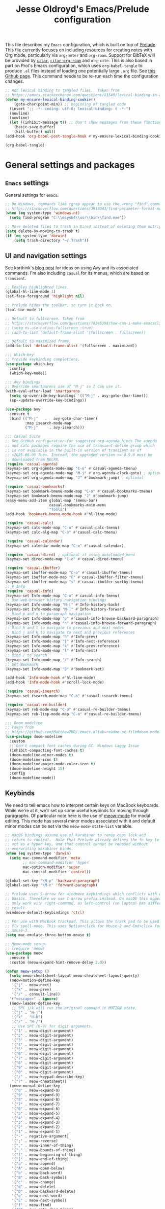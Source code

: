#+TITLE: Jesse Oldroyd's Emacs/Prelude configuration
#+PROPERTY: header-args :results output silent

This file describes my =Emacs= configuration, which is built on top of
[[https://github.com/bbatsov/prelude?tab=readme-ov-file][Prelude]]. This file currently focuses on including resources for
creating notes with Org mode, particularly via =org-noter= and
=org-roam=. Support for BibTeX will be provided by [[https://github.com/emacs-citar/citar?tab=readme-ov-file][=citar=]],
[[https://github.com/emacs-citar/citar-org-roam][=citar-org-roam=]] and =org-cite=.  This is also based in part on Prot's
Emacs configuration, which uses ~org-babel-tangle~ to produce ~.el~
files instead of loading one potentially large ~.org~ file.  See [[https://github.com/protesilaos/dotfiles/blob/master/emacs/.emacs.d/prot-emacs.org][this
Github page]].  This command needs to be re-run each time the
configuration changes.

#+begin_src emacs-lisp :tangle "no" :results none
  ;; Add lexical binding to tangled files.  Taken from
  ;; https://emacs.stackexchange.com/questions/81540/lexical-binding-in-a-tangled-init-el-file
  (defun my-ensure-lexical-binding-cookie()
      (goto-char(point-min)) ;; beginning of tangled code
    (insert ";; -*- coding: utf-8; lexical-binding: t -*-")
    (newline)
    (newline)
    (let ((inhibit-message t)) ;; Don't show messages from these functions
      (basic-save-buffer)
      (kill-buffer) nil))
  (add-hook 'org-babel-post-tangle-hook #'my-ensure-lexical-binding-cookie)

  (org-babel-tangle)
#+end_src

* General settings and packages
** =Emacs= settings
   General settings for =emacs=.
   #+begin_src emacs-lisp :tangle "general-settings.el"
     ;; On Windows, commands like rgrep appear to use the wrong "find" command:
     ;; https://stackoverflow.com/questions/3918341/find-parameter-format-not-correct
     (when (eq system-type 'windows-nt)
       (setq find-program "C:\\msys64\\usr\\bin\\find.exe"))

     ;; Move deleted files to trash in Dired instead of deleting them outright.
     (setq delete-by-moving-to-trash t)
     (if (eq system-type 'darwin)
         (setq trash-directory "~/.Trash"))
   #+end_src
** UI and navigation settings
   See karthink's [[https://karthinks.com/software/avy-can-do-anything/][blog post]] for ideas on using Avy and its associated
   commands.  I'm also including =casual= for its menus, which are based on
   =transient=.
   #+begin_src emacs-lisp :tangle "general-settings.el" :results silent
     ;; Enables highlighted lines.
     (global-hl-line-mode 1)
     (set-face-foreground 'highlight nil)

     ;; Prelude hides the toolbar, so turn it back on.
     (tool-bar-mode 1)

     ;; Default to fullscreen. Taken from
     ;; https://stackoverflow.com/questions/78245398/how-can-i-make-emacsclient-open-in-native-fullscreen-every-time-i-launch-it-fr
     ;; (setq ns-use-native-fullscreen :true)
     ;; (add-to-list 'default-frame-alist '(fullscreen . fullscreen))

     ;; Default to maximized frame.
     (add-to-list 'default-frame-alist '(fullscreen . maximized))

     ;;; Which-key
     ;; Provide keybinding completions.
     (use-package which-key
       :config
       (which-key-mode))

     ;:; Avy bindings
     ;; Override smartparens use of "M-j" so I can use it.
     (with-eval-after-load 'smartparens
       (setq sp-override-key-bindings '(("M-j" . avy-goto-char-time)))
       (sp--update-override-key-bindings))

     (use-package avy
       :ensure t
       :bind (("M-j"   .   avy-goto-char-timer)
              :map isearch-mode-map
              ("M-j"     . avy-isearch)))

     ;;: Casual Suite
     ;; See GitHub configuration for suggested org-agenda binds The agenda
     ;; and calc packages require the use of transient-define-group which
     ;; is not available in the built-in version of transient as of
     ;; <2025-06-03 Tue>. Instead, the upgraded version >= 0.9.0 must be
     ;; downloaded from MELPA.
     (require 'casual-agenda)
     (keymap-set org-agenda-mode-map "C-o" #'casual-agenda-tmenu)
     (keymap-set org-agenda-mode-map "M-j" #'org-agenda-clock-goto) ; optional
     (keymap-set org-agenda-mode-map "J" #'bookmark-jump) ; optional

     (require 'casual-bookmarks)
     (keymap-set bookmark-bmenu-mode-map "C-o" #'casual-bookmarks-tmenu)
     (keymap-set bookmark-bmenu-mode-map "J" #'bookmark-jump)
     (easy-menu-add-item global-map '(menu-bar)
                         casual-bookmarks-main-menu
                         "Tools")
     (add-hook 'bookmark-bmenu-mode-hook #'hl-line-mode)

     (require 'casual-calc)
     (keymap-set calc-mode-map "C-o" #'casual-calc-tmenu)
     (keymap-set calc-alg-map "C-o" #'casual-calc-tmenu)

     (require 'casual-calendar)
     (keymap-set calendar-mode-map "C-o" #'casual-calendar)

     (require 'casual-dired) ; optional if using autoloaded menu
     (keymap-set dired-mode-map "C-o" #'casual-dired-tmenu)

     (require 'casual-ibuffer)
     (keymap-set ibuffer-mode-map "C-o" #'casual-ibuffer-tmenu)
     (keymap-set ibuffer-mode-map "F" #'casual-ibuffer-filter-tmenu)
     (keymap-set ibuffer-mode-map "s" #'casual-ibuffer-sortby-tmenu)
     ;; # Info
     (require 'casual-info)
     (keymap-set Info-mode-map "C-o" #'casual-info-tmenu)
     ;; Use web-browser history navigation bindings
     (keymap-set Info-mode-map "M-[" #'Info-history-back)
     (keymap-set Info-mode-map "M-]" #'Info-history-forward)
     ;; Bind p and n to paragraph navigation
     (keymap-set Info-mode-map "p" #'casual-info-browse-backward-paragraph)
     (keymap-set Info-mode-map "n" #'casual-info-browse-forward-paragraph)
     ;; Bind h and l to navigate to previous and next nodes
     ;; Bind j and k to navigate to next and previous references
     (keymap-set Info-mode-map "h" #'Info-prev)
     (keymap-set Info-mode-map "j" #'Info-next-reference)
     (keymap-set Info-mode-map "k" #'Info-prev-reference)
     (keymap-set Info-mode-map "l" #'Info-next)
     ;; Bind / to search
     (keymap-set Info-mode-map "/" #'Info-search)
     ;; Set Bookmark
     (keymap-set Info-mode-map "B" #'bookmark-set)

     (add-hook 'Info-mode-hook #'hl-line-mode)
     (add-hook 'Info-mode-hook #'scroll-lock-mode)

     (require 'casual-isearch)
     (keymap-set isearch-mode-map "C-o" #'casual-isearch-tmenu)

     (require 'casual-re-builder)
     (keymap-set reb-mode-map "C-o" #'casual-re-builder-tmenu)
     (keymap-set reb-lisp-mode-map "C-o" #'casual-re-builder-tmenu)

     ;;; Doom modeline
     ;; Taken from
     ;; https://github.com/MatthewZMD/.emacs.d?tab=readme-ov-file#doom-modeline
     (use-package doom-modeline
       :custom
       ;; Don't compact font caches during GC. Windows Laggy Issue
       (inhibit-compacting-font-caches t)
       (doom-modeline-minor-modes t)
       (doom-modeline-icon t)
       (doom-modeline-major-mode-color-icon t)
       (doom-modeline-height 15)
       :config
       (doom-modeline-mode))
   #+end_src
** Keybinds
   We need to tell emacs how to interpret certain keys on MacBook
   keyboards. While we're at it, we'll set up some useful keybinds for moving
   through paragraphs.  Of particular note here is the use of [[https://github.com/meow-edit/meow/tree/master][meow-mode]] for
   modal editing.  This mode has several minor modes associated with it and
   default minor modes can be set via the ~meow-mode-state-list~ variable.
   #+begin_src emacs-lisp :tangle "general-settings.el"
     ;; macOS bindings assume use of karabiner to remap caps lock and
     ;; return to control.  Note that Prelude already defines the fn key to
     ;; act as a hyper key, and that control cannot be rebound without
     ;; overwriting karabiner binds.
     (when (eq system-type 'darwin)
       (setq mac-command-modifier 'meta
             ;; mac-command-modifier 'hyper
             mac-option-modifier 'super
             mac-control-modifier 'control))

     (global-set-key "\M-p" 'backward-paragraph)
     (global-set-key "\M-n" 'forward-paragraph)

     ;; Prelude uses S-arrow for windmove keybindings which conflicts with org-mode
     ;; basics. Therefore we use C-arrow prefix instead. On macOS this appears to
     ;; only work with right-command, as left-control (on laptop) has different
     ;; result.
     (windmove-default-keybindings 'ctrl)

     ;; For use with MacBook trackpad. This allows the track pad to be used with
     ;; fly spell-mode. This uses Option+click for Mouse-2 and Cmd+click for
     ;; mouse-3.
     (setq mac-emulate-three-button-mouse t)

     ;; Meow-mode setup.
     ;; (require 'meow)
     (use-package meow
       :ensure t
       :custom (meow-expand-hint-remove-delay 2.0))

     (defun meow-setup ()
       (setq meow-cheatsheet-layout meow-cheatsheet-layout-qwerty)
       (meow-motion-define-key
        '("j" . meow-next)
        '("k" . meow-prev)
        '("/" . consult-line))
       '("<escape>" . ignore)
       (meow-leader-define-key
        ;; SPC j/k will run the original command in MOTION state.
        '("j" . "H-j")
        '("k" . "H-k")
        '("/" . "H-/")
        ;; Use SPC (0-9) for digit arguments.
        '("1" . meow-digit-argument)
        '("2" . meow-digit-argument)
        '("3" . meow-digit-argument)
        '("4" . meow-digit-argument)
        '("5" . meow-digit-argument)
        '("6" . meow-digit-argument)
        '("7" . meow-digit-argument)
        '("8" . meow-digit-argument)
        '("9" . meow-digit-argument)
        '("0" . meow-digit-argument)
        '("/" . meow-keypad-describe-key)
        '("?" . meow-cheatsheet))
       (meow-normal-define-key
        '("0" . meow-expand-0)
        '("9" . meow-expand-9)
        '("8" . meow-expand-8)
        '("7" . meow-expand-7)
        '("6" . meow-expand-6)
        '("5" . meow-expand-5)
        '("4" . meow-expand-4)
        '("3" . meow-expand-3)
        '("2" . meow-expand-2)
        '("1" . meow-expand-1)
        '("-" . negative-argument)
        '(";" . meow-reverse)
        '("," . meow-inner-of-thing)
        '("." . meow-bounds-of-thing)
        '("[" . meow-beginning-of-thing)
        '("]" . meow-end-of-thing)
        '("a" . meow-append)
        '("A" . meow-open-below)
        '("b" . meow-back-word)
        '("B" . meow-back-symbol)
        '("c" . meow-change)
        '("d" . meow-delete)
        '("D" . meow-backward-delete)
        '("e" . meow-next-word)
        '("E" . meow-next-symbol)
        '("f" . meow-find)
        '("F" . avy-goto-char-timer)
        '("g" . meow-cancel-selection)
        '("G" . meow-grab)
        '("h" . meow-left)
        '("H" . meow-left-expand)
        '("i" . meow-insert)
        '("I" . meow-open-above)
        '("j" . meow-next)
        '("J" . meow-next-expand)
        '("k" . meow-prev)
        '("K" . meow-prev-expand)
        '("l" . meow-right)
        '("L" . meow-right-expand)
        '("m" . meow-join)
        '("n" . meow-search)
        '("o" . meow-block)
        '("O" . meow-to-block)
        '("p" . meow-yank)
        '("q" . meow-quit)
        '("Q" . meow-goto-line)
        '("r" . meow-replace)
        '("R" . meow-swap-grab)
        '("s" . meow-kill)
        '("t" . meow-till)
        '("u" . meow-undo)
        '("U" . meow-undo-in-selection)
        '("v" . meow-visit)
        '("w" . meow-mark-word)
        '("W" . meow-mark-symbol)
        '("x" . meow-line)
        '("X" . meow-goto-line)
        '("y" . meow-save)
        '("Y" . meow-sync-grab)
        '("z" . meow-pop-selection)
        '("/" . avy-goto-char-timer)
        '("'" . repeat)
        '("<escape>" . ignore)))

     ;; Testing out Colemak on my Mac
     (defun meow-setup-colemak ()
       (setq meow-cheatsheet-layout meow-cheatsheet-layout-colemak)
       (meow-motion-define-key
        ;; Use e to move up, n to move down.
        ;; Since special modes usually use n to move down, we only overwrite e here.
        '("e" . meow-prev)
        '("<escape>" . ignore))
       (meow-leader-define-key
        '("?" . meow-cheatsheet)
        '("1" . meow-digit-argument)
        '("2" . meow-digit-argument)
        '("3" . meow-digit-argument)
        '("4" . meow-digit-argument)
        '("5" . meow-digit-argument)
        '("6" . meow-digit-argument)
        '("7" . meow-digit-argument)
        '("8" . meow-digit-argument)
        '("9" . meow-digit-argument)
        '("0" . meow-digit-argument))
       (meow-normal-define-key
        '("0" . meow-expand-0)
        '("1" . meow-expand-1)
        '("2" . meow-expand-2)
        '("3" . meow-expand-3)
        '("4" . meow-expand-4)
        '("5" . meow-expand-5)
        '("6" . meow-expand-6)
        '("7" . meow-expand-7)
        '("8" . meow-expand-8)
        '("9" . meow-expand-9)
        '("-" . negative-argument)
        '(";" . meow-reverse)
        '("," . meow-inner-of-thing)
        '("." . meow-bounds-of-thing)
        '("[" . meow-beginning-of-thing)
        '("]" . meow-end-of-thing)
        '("/" . meow-visit)
        '("a" . meow-append)
        '("A" . meow-open-below)
        '("b" . meow-back-word)
        '("B" . meow-back-symbol)
        '("c" . meow-change)
        '("e" . meow-prev)
        '("E" . meow-prev-expand)
        '("f" . meow-find)
        '("F" . avy-goto-char-timer)
        '("g" . meow-cancel-selection)
        '("G" . meow-grab)
        '("h" . meow-left)
        '("H" . meow-left-expand)
        '("i" . meow-right)
        '("I" . meow-right-expand)
        '("j" . meow-join)
        '("k" . meow-kill)
        '("l" . meow-line)
        '("L" . meow-goto-line)
        '("m" . meow-mark-word)
        '("M" . meow-mark-symbol)
        '("n" . meow-next)
        '("N" . meow-next-expand)
        '("o" . meow-block)
        '("O" . meow-to-block)
        '("p" . meow-yank)
        '("q" . meow-quit)
        '("r" . meow-replace)
        '("s" . meow-insert)
        '("S" . meow-open-above)
        '("t" . meow-till)
        '("u" . meow-undo)
        '("U" . meow-undo-in-selection)
        '("v" . meow-search)
        '("w" . meow-next-word)
        '("W" . meow-next-symbol)
        '("x" . meow-delete)
        '("X" . meow-backward-delete)
        '("y" . meow-save)
        '("z" . meow-pop-selection)
        '("'" . repeat)
        '("<escape>" . ignore)))

     ;; Meow hints are disabled in Org mode by default. Since I only use
     ;; fixed-width fonts and the same size, this shouldn't be an
     ;; issue. This can be done by removing org-mode from the variable
     ;; meow-expand-exclude-mode-list.

     ;; LaTeX settings for meow. Taken from
     ;; https://aatmunbaxi.netlify.app/comp/configuring_meow_friendly_latex/
     (meow-thing-register 'inline-math
                          '(pair ("\\(") ("\\)"))
                          '(pair ("\\(") ("\\)") ) )

     (add-to-list 'meow-char-thing-table '(?m . inline-math))

     (cond
      ((eq system-type 'darwin) (meow-setup-colemak))
      ((eq system-type 'gnu/linux) (meow-setup)))

     (meow-global-mode 1)
   #+end_src

** Completion and templates/snippets
   We use =vertico= and =yasnippet= from Prelude. These might be redundant.  I'm
   also using Marginalia to provide =marginalia-mode= to provide more
   information on completions. On top of this, I include Embark for the
   =embark-act= function. This also needs to be integrated with Consult which is
   provided by Prelude. The configuration for both of these is the suggested
   config on GitHub.
   #+begin_src emacs-lisp :tangle "completion-settings.el"
     ;; Configure directory extension for vertico to look more like ido.
     (use-package vertico-directory
       :after vertico
       :ensure nil
       ;; More convenient directory navigation commands
       :bind (:map vertico-map
                   ("RET" . vertico-directory-enter)
                   ("DEL" . vertico-directory-delete-char)
                   ("M-DEL" . vertico-directory-delete-word))
       ;; Tidy shadowed file names
       :hook (rfn-eshadow-update-overlay . vertico-directory-tidy))

     ;; Enable YASnippet.
     (use-package yasnippet
       :ensure t)
     (yas-global-mode 1)

     ;; karthink's code for integrating CDLaTeX with YASnippet.  Taken from
     ;; https://gist.github.com/karthink/7d89df35ee9b7ac0c93d0177b862dadb
     (use-package cdlatex
       :hook ((cdlatex-tab . yas-expand)
              (cdlatex-tab . cdlatex-in-yas-field))
       :config
       (use-package yasnippet
         :bind (:map yas-keymap
                     ("<tab>" . yas-next-field-or-cdlatex)
                     ("TAB" . yas-next-field-or-cdlatex))
         :config
         (defun cdlatex-in-yas-field ()
           ;; Check if we're at the end of the Yas field
           (when-let* ((_ (overlayp yas--active-field-overlay))
                       (end (overlay-end yas--active-field-overlay)))
             (if (>= (point) end)
                 ;; Call yas-next-field if cdlatex can't expand here
                 (let ((s (thing-at-point 'sexp)))
                   (unless (and s (assoc (substring-no-properties s)
                                         cdlatex-command-alist-comb))
                     (yas-next-field-or-maybe-expand)
                     t))
               ;; otherwise expand and jump to the correct location
               (let (cdlatex-tab-hook minp)
                 (setq minp
                       (min (save-excursion (cdlatex-tab)
                                            (point))
                            (overlay-end yas--active-field-overlay)))
                 (goto-char minp) t))))

         (defun yas-next-field-or-cdlatex nil
           (interactive)
           "Jump to the next Yas field correctly with cdlatex active."
           (if
               (or (bound-and-true-p cdlatex-mode)
                   (bound-and-true-p org-cdlatex-mode))
               (cdlatex-tab)
             (yas-next-field-or-maybe-expand)))))

     ;; Try to set up auto-expansion for certain snippets.
     ;; Taken from
     ;; https://www.reddit.com/r/emacs/comments/o5ewqc/is_automatic_snippet_expansion_with_yasnippet/
     (defun my-yas-try-expanding-auto-snippets ()
       (when yas-minor-mode
         (let ((yas-buffer-local-condition ''(require-snippet-condition . auto)))
           (yas-expand))))
     (add-hook 'post-command-hook #'my-yas-try-expanding-auto-snippets)

     ;; Enable LaTeX snippets in org-mode.  See
     ;; https://emacs.stackexchange.com/questions/38429/yasnippets-loading-two-major-modes-org-mode-and-latex
     ;; My snippets are currently in LaTeX-mode, so this might not work...
     (defun my-org-latex-yas ()
       "Activate org and LaTeX yas expansion in org-mode buffers."
       (yas-minor-mode)
       (yas-activate-extra-mode 'latex-mode))

     (add-hook 'org-mode-hook #'my-org-latex-yas)

     ;; Enable rich annotations using the Marginalia package
     (use-package marginalia
       :ensure t
       ;; Bind `marginalia-cycle' locally in the minibuffer.  To make the binding
       ;; available in the *Completions* buffer, add it to the
       ;; `completion-list-mode-map'.
       :bind (:map minibuffer-local-map
                   ("M-A" . marginalia-cycle))

       ;; The :init section is always executed.
       :init

       ;; Marginalia must be activated in the :init section of use-package such that
       ;; the mode gets enabled right away. Note that this forces loading the
       ;; package.
       (marginalia-mode))

     (use-package embark
       :ensure t

       :bind
       (("C-." . embark-act)         ;; pick some comfortable binding
        ("C-;" . embark-dwim)        ;; good alternative: M-.
        ("C-h B" . embark-bindings)) ;; alternative for `describe-bindings'

       :init

       ;; Optionally replace the key help with a completing-read interface
       (setq prefix-help-command #'embark-prefix-help-command)

       ;; Show the Embark target at point via Eldoc. You may adjust the
       ;; Eldoc strategy, if you want to see the documentation from
       ;; multiple providers. Beware that using this can be a little
       ;; jarring since the message shown in the minibuffer can be more
       ;; than one line, causing the modeline to move up and down:

       ;; (add-hook 'eldoc-documentation-functions #'embark-eldoc-first-target)
       ;; (setq eldoc-documentation-strategy #'eldoc-documentation-compose-eagerly)

       :config

       ;; Hide the mode line of the Embark live/completions buffers
       (add-to-list 'display-buffer-alist
                    '("\\`\\*Embark Collect \\(Live\\|Completions\\)\\*"
                      nil
                      (window-parameters (mode-line-format . none)))))

     ;; Consult users will also want the embark-consult package.
     (use-package embark-consult
       :ensure t ; only need to install it, embark loads it after consult if found
       :hook
       (embark-collect-mode . consult-preview-at-point-mode))
   #+end_src

** Shells
   Settings for enhancing the shell in emacs. Note that =sage-shell-mode=
   requires SageMath, which is tricky to get on Windows.
   #+begin_src emacs-lisp :tangle "shell-settings.el"
     ;;  emacs-sage-shell
     (use-package sage-shell-mode
       :ensure t)

     ;; AucTeX keybindings for SageTeX with emacs-sage-shell
     ;; From Github documentation
     (eval-after-load "latex"
       '(mapc (lambda (key-cmd) (define-key LaTeX-mode-map (car key-cmd) (cdr key-cmd)))
              `((,(kbd "C-c s c") . sage-shell-sagetex:compile-current-file)
                (,(kbd "C-c s C") . sage-shell-sagetex:compile-file)
                (,(kbd "C-c s r") . sage-shell-sagetex:run-latex-and-load-current-file)
                (,(kbd "C-c s R") . sage-shell-sagetex:run-latex-and-load-file)
                (,(kbd "C-c s l") . sage-shell-sagetex:load-current-file)
                (,(kbd "C-c s L") . sage-shell-sagetex:load-file)
                (,(kbd "C-c C-z") . sage-shell-edit:pop-to-process-buffer))))
   #+end_src

** Miscellaneous packages and settings
   Packages that don't fit anywhere else just yet. Note that ~nroff~ errors on
   Windows appear to be caused by the MSYS2 installation of ~aspell~. We need to
   tell ~aspell~ where exactly it can find the necessary modes by creating an
   appropriate ~config~ file ~~/.aspell.conf~ in the MSYS2/UCRT64 shell. See
   [[https://github.com/msys2/MSYS2-packages/issues/2088#issuecomment-1726339967][this post]] for more information.
   #+begin_src emacs-lisp :tangle "general-settings.el"
     ;; Enables writegood-mode.
     (use-package writegood-mode
       :ensure t)
     (global-set-key "\C-c\C-wg" 'writegood-mode)

     ;; Set ispell and args for spellchecking
     (setq ispell-program-name "aspell")
     ;;(setq ispell-extra-args '("--lang=en_US"))

     ;; Set flyspell to use mouse-3 instead of mouse-2.
     ;; Taken from
     ;; https://emacs.stackexchange.com/a/32930
     (eval-after-load "flyspell"
       '(progn
          (define-key flyspell-mouse-map [down-mouse-3] #'flyspell-correct-word)
          (define-key flyspell-mouse-map [mouse-3] #'undefined)))

     ;; Tell ispell to chill so it doesn't slow down my buffer.
     ;; Taken from
     ;; https://github.com/syl20bnr/spacemacs/issues/311#issuecomment-215110131
     ;; (with-eval-after-load 'flyspell
     ;;   (require 'flyspell-lazy)
     ;;   (flyspell-lazy-mode 1)
     ;;   (setq ;; Be a little more aggressive than the lazy defaults
     ;;    flyspell-lazy-idle-seconds 2 ;; This scans just the recent changes
     ;;    flyspell-lazy-window-idle-seconds 6 ;; This scans the whole window
     ;;    )
     ;;   )

     ;; Create nice html exports of buffers
     (use-package htmlize)

     ;; Install vundo package for visual undo framework.
     (use-package vundo
       :ensure t
       :config
       (setq vundo-glyph-alist vundo-unicode-symbols)
       ;; Use `HJKL` VIM-like motion, also Home/End to jump around.
       ;; These bindings are stolen from
       ;; https://www.reddit.com/r/emacs/comments/txwwfi/vundo_is_great_visual_undotree_for_emacs28/

       (define-key vundo-mode-map (kbd "l") #'vundo-forward)
       (define-key vundo-mode-map (kbd "<right>") #'vundo-forward)
       (define-key vundo-mode-map (kbd "h") #'vundo-backward)
       (define-key vundo-mode-map (kbd "<left>") #'vundo-backward)
       (define-key vundo-mode-map (kbd "j") #'vundo-next)
       (define-key vundo-mode-map (kbd "<down>") #'vundo-next)
       (define-key vundo-mode-map (kbd "k") #'vundo-previous)
       (define-key vundo-mode-map (kbd "<up>") #'vundo-previous)
       (define-key vundo-mode-map (kbd "<home>") #'vundo-stem-root)
       (define-key vundo-mode-map (kbd "<end>") #'vundo-stem-end)
       (define-key vundo-mode-map (kbd "q") #'vundo-quit)
       (define-key vundo-mode-map (kbd "C-g") #'vundo-quit)
       (define-key vundo-mode-map (kbd "RET") #'vundo-confirm))

     ;; Make use of tree-sitter.  Per Mastering Emacs blog, you will need
     ;; to call treesit-install-language-grammar for each language wanted.
     (setq treesit-language-source-alist
           '((bash "https://github.com/tree-sitter/tree-sitter-bash")
             (cmake "https://github.com/uyha/tree-sitter-cmake")
             (css "https://github.com/tree-sitter/tree-sitter-css")
             (elisp "https://github.com/Wilfred/tree-sitter-elisp")
             (go "https://github.com/tree-sitter/tree-sitter-go")
             (html "https://github.com/tree-sitter/tree-sitter-html")
             (javascript "https://github.com/tree-sitter/tree-sitter-javascript" "master" "src")
             (json "https://github.com/tree-sitter/tree-sitter-json")
             (make "https://github.com/alemuller/tree-sitter-make")
             (markdown "https://github.com/ikatyang/tree-sitter-markdown")
             (python "https://github.com/tree-sitter/tree-sitter-python")
             (toml "https://github.com/tree-sitter/tree-sitter-toml")
             (tsx "https://github.com/tree-sitter/tree-sitter-typescript" "master" "tsx/src")
             (typescript "https://github.com/tree-sitter/tree-sitter-typescript" "master" "typescript/src")
             (yaml "https://github.com/ikatyang/tree-sitter-yaml")))

     ;; format-all provides code-formatting via third-party tools such as
     ;; Black (for Python) and latexindent (for LaTeX)
     (use-package format-all
       :bind ("C-c M-i" . format-all-buffer))
   #+end_src

   #+RESULTS:

* Enhancing modes for files
  The packages here improve/replace how emacs handles certain files.
** Language server protocol
   A language server protocol (LSP) can be used to provide completions for
   various file types including =.tex= files.  Another alternative is to use
   =eglot=, which is a built-in package.
   #+begin_src emacs-lisp :tangle "lsp-settings.el"
     (use-package lsp-mode
       :init
       ;; set prefix for lsp-command-keymap (few alternatives - "C-l", "C-c l")
       ;; (setq lsp-keymap-prefix "C-c l")
       :hook (;; replace XXX-mode with concrete major-mode(e. g. python-mode)
              (python-mode . lsp-deferred)
              (python-ts-mode . lsp-deferred)
              (latex-mode . lsp-deferred)
              (LaTeX-mode . lsp-deferred)
              ;; if you want which-key integration
              (lsp-mode . lsp-enable-which-key-integration))
       :commands lsp
       :config
       (setq lsp-pylsp-plugins-black-enabled t))

     ;; optionally
     (use-package lsp-ui :commands lsp-ui-mode)
     ;; if you are helm user
     ;; (use-package helm-lsp :commands helm-lsp-workspace-symbol)
     ;; if you are ivy user
     ;; (use-package lsp-ivy :commands lsp-ivy-workspace-symbol)
     ;; (use-package lsp-treemacs :commands lsp-treemacs-errors-list)

     ;; optionally if you want to use debugger
     ;; (use-package dap-mode)
     ;; (use-package dap-LANGUAGE) to load the dap adapter for your language

     ;; Set digestif as lsp server
     (setq lsp-tex-server 'digestif)

     ;; Make Emacs/digestif aware of TeX info paths.
     (add-to-list 'Info-directory-list "/usr/local/texlive/2024/texmf-dist/doc/info")

     ;; Auto-activate ts-modes when available
     (use-package treesit-auto
       :custom
       (treesit-auto-install 'prompt)
       :config
       (treesit-auto-add-to-auto-mode-alist 'all)
       (global-treesit-auto-mode))
   #+end_src
** PDF-tools
   The =pdf-tools= package replaces emacs' own DocView mode for viewing PDF
   files (and others) within emacs itself. This will need to be configured to
   work with AUCTeX below.
   #+BEGIN_SRC emacs-lisp :tangle "pdf-settings.el"
     ;; Taken from
     ;; https://www.reddit.com/r/emacs/comments/gm1c2p/pdftools_installation/
     (use-package pdf-tools
       :ensure t
       :config
       (pdf-tools-install)
       (setq-default pdf-view-display-size 'fit-page))

     ;; Apparently line numbers break horizontal scrolling in PDF Tools.
     ;; Code below taken from
     ;; emacs.stackexchange.com/questions/74317/how-can-i-get-horizontal-scrolling-in-pdfview-to-work
     (defun bugfix-display-line-numbers--turn-on (fun &rest args)
       "Avoid `display-line-numbers-mode' in `image-mode' and related.
     Around advice for FUN with ARGS."
       (unless (derived-mode-p 'image-mode 'docview-mode 'pdf-view-mode)
         (apply fun args)))

     (advice-add 'display-line-numbers--turn-on :around #'bugfix-display-line-numbers--turn-on)
   #+END_SRC
** AUCTeX
   These are settings for working with LaTeX documents in emacs. This requires
   AUCTeX, which is included with Prelude modules.
   #+BEGIN_SRC emacs-lisp :tangle "latex-settings.el"
     ;; LaTeX-mode settings
     (add-hook 'LaTeX-mode-hook 'visual-line-mode)
     (add-hook 'LaTeX-mode-hook 'flyspell-mode)
     (add-hook 'LaTeX-mode-hook 'turn-on-reftex)
     ;;; Smartparens uses M-j for join sexp, but I want to use that for Avy
     ;;; instead.
     (add-hook 'LaTeX-mode-hook
               (lambda ()
                 (setq sp-override-key-bindings '(("M-j" . avy-goto-char-timer)))
                 (sp--update-override-key-bindings)))
     (setq reftex-plug-into-AUCTeX t)

     ;; Enables rainbow-highlighters for LaTeX.
     ;; (add-hook 'LaTeX-mode-hook #'rainbow-delimiters-mode)
     (add-hook 'TeX-mode-hook #'rainbow-delimiters-mode)

     ;; AUCTeX's live preview requires ghostscript, so we tell AUCTeX where to
     ;; find it on macOS. Live preview on Windows is very troublesome, so we
     ;; don't worry about it.
     (when (eq system-type 'darwin)
       (setq preview-gs-command "/usr/local/bin/gs"))


     ;; Change inline math delimiters that AUCTeX and CDLaTeX
     ;; insert from $...$ to \(...\)
     (setq TeX-electric-math (cons "\\(" ""))
     (setq cdlatex-use-dollar-to-ensure-math nil)

     ;; Reset TeX-open/close-quote from Prelude definitions
     (setq TeX-open-quote "``")
     (setq TeX-close-quote "''")

     ;; latexmk settings
     ;; Use Skim as viewer, enable source <-> PDF sync
     ;; make latexmk available via C-c C-c
     ;; Note: SyncTeX is setup via ~/.latexmkrc (see below)
     ;; (add-hook 'LaTeX-mode-hook
     ;;           (lambda ()
     ;;             (push
     ;;              '("latexmk" "latexmk -pdf %s" TeX-run-TeX nil t
     ;;                :help "Run latexmk on file")
     ;;              TeX-command-list)))

     ;; ;; AucTeX and latexmk don't get along on Windows, so don't worry about
     ;; setting up AUCTeX for latexmk on Windows
     ;; (when (eq system-type 'darwin)
     ;; (add-hook 'TeX-mode-hook '(lambda () (setq TeX-command-default "latexmk"))))
     ;; (when (eq system-type 'windows-nt)
     ;;   (add-hook 'TeX-mode-hook
     ;;             (lambda () (setq TeX-command-default LaTeX-command))))

     ;; Prettify symbols in TeX
     (add-hook 'TeX-mode-hook #'prettify-symbols-mode)

     ;; Code below is taken from
     ;; https://emacs.stackexchange.com/questions/19472/how-to-let-auctex-open-pdf-with-pdf-tools
     ;; Use pdf-tools to open PDF files
     (setq TeX-view-program-selection '((output-pdf "PDF Tools"))
           TeX-source-correlate-mode t
           TeX-source-correlate-start-server t
           TeX-source-correlate-method (quote synctex))

     ;; Update PDF buffers after successful LaTeX runs
     (add-hook 'TeX-after-compilation-finished-functions
               #'TeX-revert-document-buffer)

     ;; Allow for easy use of latexdiff.
     (use-package latexdiff
       :ensure t)

     ;; We need to modify sage-shell to accept filepaths with spaces in their
     ;; names. This appears to require modifying
     ;; sage-shell-sagetex:tex-master-maybe.
     (advice-add 'sage-shell-sagetex:tex-master-maybe
                 :around #'my-sage-shell-sagetex:tex-master-maybe)
     (defun my-sage-shell-sagetex:tex-master-maybe (sage-shell-sagetex:tex-master-maybe f &optional nondir)
       (let* ((b (get-file-buffer f))
              (tm (when (and (bufferp b)
                             (boundp 'TeX-master))
                    (buffer-local-value 'TeX-master b))))
         (let ((ms (cond ((and tm (stringp tm))
                          (shell-quote-argument (expand-file-name tm (file-name-directory f))))
                         (t f))))
           (if nondir (file-name-nondirectory ms)
             ms))))

     (advice-add '
      sage-shell-sagetex:tex-master-maybe
                 :filter-return #'shell-quote-argument)
   #+END_SRC

   The above fix for =sage-shell-mode= also requires editing
   =sage-shell-mode.py= within the package since the fix breaks a path
   argument. In particular, we replace ~sage_tex_load~.  =CDLaTeX= also allows
   for extensive customizations and abbreviations.
   #+begin_src emacs-lisp :tangle "latex-settings.el"
     (add-hook 'LaTeX-mode-hook #'cdlatex-mode)
     (setq cdlatex-math-symbol-alist
           '((?0 ("\\emptyset" "\\varnothing"))))
   #+end_src

** =mu4e=
   Mail configuration with =emacs=, =mu= and =mu4e=.  Currently in the process
   of adapting this for WSL.  For now, this requires installing =mu= via
   Homebrew (which installs =mu4e= as well).  Homebrew is available on both
   macOS and Linux.  Setting up =mbsync= also required setting an app specific
   password for iCloud.

   The =mbsync= setup for WSL uses a different approach with the =pass= password
   manager.  This involves creating a =gpg= key (currently set to expire after
   two years, i.e., on <2027-06-10 Thu>.  Set up details were taken from [[https://www.redhat.com/en/blog/management-password-store][here]]
   and [[https://frostyx.cz/posts/synchronize-your-2fa-gmail-with-mbsync][here]].
   #+begin_src emacs-lisp :tangle "mail-settings.el"
     (cond
      ((eq system-type 'darwin)
       (setq mu4e-path (expand-file-name "/opt/homebrew/share/emacs/site-lisp/mu/mu4e")))
      ((eq system-type 'gnu/linux)
       (setq mu4e-path (expand-file-name "/home/linuxbrew/.linuxbrew/Cellar/mu/1.12.11/share/emacs/site-lisp/mu/mu4e"))))

     (use-package mu4e
       :load-path  mu4e-path)

     ;; for sending mails
     (require 'smtpmail)

     ;; we installed this with homebrew
     (setq mu4e-mu-binary (executable-find "mu"))

     ;; this is the directory we created before:
     ;; (setq mu4e-maildir "~/.maildir")

     ;; this command is called to sync imap servers:
     (setq mu4e-get-mail-command (concat (executable-find "mbsync") " -a"))
     ;; how often to call it in seconds:
     (setq mu4e-update-interval 300)

     ;; save attachment to desktop by default
     ;; or another choice of yours:
     (setq mu4e-attachment-dir "~/Desktop")

     ;; rename files when moving - needed for mbsync:
     (setq mu4e-change-filenames-when-moving t)

     ;; Change HTML display for dark color schemes
     (setq shr-color-visible-luminance-min 80)
   #+end_src
   We also need to configure =mu4e= for multiple accounts. This configuration is
   adapted from [[https://cachestocaches.com/2017/3/complete-guide-email-emacs-using-mu-and/#configuring-mu4e][this blog post]]. It looks like we need to set ~tls_starttls = on~
   in the ~.msmtprc~ file for this to work properly.
   #+begin_src emacs-lisp :tangle "mail-settings.el"
     (with-eval-after-load 'mu4e
       (cond
        ((eq system-type 'darwin)
         (setq send-mail-function 'sendmail-send-it
               sendmail-program "/opt/homebrew/bin/msmtp"
               mail-specify-envelope-from t
               message-sendmail-envelope-from 'header
               mail-envelope-from 'header)
         (setq mu4e-contexts
               `( ,(make-mu4e-context
                    :name "gmail"
                    :match-func (lambda (msg) (when msg
                                                (string-prefix-p "/gmail" (mu4e-message-field msg :maildir))))
                    :vars '((mu4e-trash-folder . "/gmail/[Gmail]/Trash")
                            (mu4e-refile-folder . "/gmail/[Gmail]/Archive")
                            (user-mail-address . "math.oldroyd@gmail.com")
                            (mu4e-maildir-shortcuts . ( ("/gmail/INBOX" . ?i)))
                            ))
                  ,(make-mu4e-context
                    :name "wvwc-mail"
                    :match-func (lambda (msg) (when msg
                                                (string-prefix-p "/gmail" (mu4e-message-field msg :maildir))))
                    :vars '((mu4e-trash-folder . "/wvwc-mail/[wvwc-mail]/Trash")
                            (mu4e-refile-folder . "/wvwc-mail/[wvwc-mail]/Archive")
                            (user-mail-address . "oldroyd.j@wvwc.edu")
                            (mu4e-maildir-shortcuts . ( ("/wvwc-mail/INBOX" . ?i)))
                            ))
                  ,(make-mu4e-context
                    :name "icloud"
                    :match-func (lambda (msg) (when msg
                                                (string-prefix-p "/icloud" (mu4e-message-field msg :maildir))))
                    :vars '(
                            (mu4e-trash-folder . "/icloud/Deleted Messages")
                            (mu4e-refile-folder . "/icloud/Archive")
                            (user-mail-address . "j.oldroyd@icloud.com")
                            (mu4e-maildir-shortcuts . ( ("/icloud/INBOX" . ?i)))
                            ))
                  )))
        ((eq system-type 'gnu/linux)
         (setq send-mail-function 'sendmail-send-it
               sendmail-program "/home/linuxbrew/.linuxbrew/bin/msmtp"
               mail-specify-envelope-from t
               message-sendmail-envelope-from 'header
               mail-envelope-from 'header)
         (setq mu4e-contexts
               `(,(make-mu4e-context
                   :name "wvwc-mail"
                   :match-func (lambda (msg) (when msg
                                               (string-prefix-p "/gmail" (mu4e-message-field msg :maildir))))
                   :vars '((mu4e-trash-folder . "/wvwc-mail/[Gmail]/Trash")
                           (mu4e-refile-folder . "/wvwc-mail/[Gmail]/Archive")
                           (user-mail-address . "oldroyd.j@wvwc.edu")
                           (mu4e-maildir-shortcuts . ( ("/wvwc-mail/INBOX" . ?i)))
                           )))
               ))))

     ;; Headers can be misaligned with columns in header view, so this code
     ;; from https://www.djcbsoftware.nl/code/mu/mu4e/Known-issues.html
     ;; tries to fix it.
     (add-hook 'mu4e-headers-mode-hook #'my-mu4e-headers-mode-hook)
     (defun my-mu4e-headers-mode-hook ()
       ;; Account for the fringe and other spacing in the header line.
       (header-line-indent-mode 1)
       (push (propertize " " 'display '(space :align-to header-line-indent-width))
             header-line-format)
       ;; Ensure `text-scale-adjust' scales the header line with the headers themselves
       ;; by ensuring the `default' face is in the inheritance hierarchy.
       (face-remap-add-relative 'header-line '(:inherit (mu4e-header-face
                                                         default))))

       ;; The following is for integrating with org-msg.
       (setq mail-user-agent 'mu4e-user-agent)
       ;; Config taken from org-msg github page.
       (require 'org-msg)
       (setq org-msg-options "html-postamble:nil H:5 num:nil ^:{} toc:nil author:nil email:nil \\n:t tex:dvipng"
             org-msg-startup "hidestars indent inlineimages"
             org-msg-greeting-fmt "\nHi%s,\n\n"
             ;;org-msg-recipient-names '(("jeremy.compostella@gmail.com" . "Jérémy"))
             org-msg-greeting-name-limit 3
             org-msg-default-alternatives '((new          . (text html))
                                            (reply-to-html     . (text html))
                                            (reply-to-text     . (text)))
             org-msg-convert-citation t
             )
       (org-msg-mode)

       ;; Org-msg be default uses /tmp/ for storing message previews.  This
       ;; is normally not a problem, except that I sometimes use WSL with my
       ;; browser in the Windows filesystem.  Therefore, I need to modify the
       ;; filepath created for the browse-url function.  This uses el-patch
       ;; to modify the original function definition.

       (if (equal system-type 'gnu/linux)
           (progn
             (el-patch-feature org-msg)
             (with-eval-after-load 'org-msg
               (el-patch-defun org-msg-preview (arg)
                 "Export and display the current OrgMsg buffer.
          It uses the last alternative of the `alternatives' property as
          the alternatives should be listed in increasing order of
          preference.  If this alternative is `html' it calls the
          `browse-url' function to display the exported mail in a web
          browser.  With the prefix argument ARG set, it calls
          `xwidget-webkit-browse-url' instead of `browse-url'.  For all
          other alternatives, it displays the exported result in a buffer."
                 (interactive "P")
                 (let* ((preferred (last (org-msg-get-prop "alternatives")))
                        (alt (caar (org-msg-build-alternatives preferred t))))
                   (cond ((string= (car alt) "text/html")
                          (save-window-excursion
                            (let ((browse-url-browser-function
                                   (if arg 'xwidget-webkit-browse-url
                                     browse-url-browser-function))
                                  (tmp-file (make-temp-file "org-msg" nil ".html")))
                              (with-temp-buffer
                                (insert (cdr alt))
                                (write-file tmp-file))
                              (el-patch-swap
                                (browse-url (concat "file://" tmp-file))
                                (browse-url (concat "file://///wsl.localhost/Ubuntu/" tmp-file)))))
                          (t (with-current-buffer
                                 (get-buffer-create (format "*OrgMsg %s Preview*" (car alt)))
                               (delete-region (point-min) (point-max))
                               (insert (cdr alt)))
                             (display-buffer (current-buffer))))))))))
   #+end_src
** Python
   Settings for Python programming.  Virtual environments are handled using
   =pyvenv= (the Emacs package) in conjunction with =pyenv= (the Python
   package).  The Python configuration is adapted from the configuration located
   [[https://emacs.stackexchange.com/questions/59905/how-can-i-start-ipython-from-emacs][here]].  Note that using the =IPython= shell causes an issue with the =ef-owl=
   theme as errors are highlighted using =ansiyellow= which is almost unreadable
   against the background.  This can be dealt with by adjusting =IPython= itself
   as described [[https://emacs.stackexchange.com/questions/76652/overlay-makes-text-unreadable-where-does-it-come-from-overlay-face-is-undef][here]], but the jist is that we need to alter the ~bg:ansiyellow~
   setting in =core/ultrab.py=.
   #+begin_src emacs-lisp :tangle "python-settings.el"
     (use-package pyvenv
       :ensure nil
       )

     (use-package python
       :ensure nil
       :mode
       ("\\.py\\'" . python-mode)

       :init
       (setq-default indent-tabs-mode nil)

       :hook
       ((python-mode . smartparens-mode)
        (python-mode . company-mode)
        (python-mode . flycheck-mode)
        (inferior-python-mode . smartparens-mode))

       :config
       (setq python-indent-offset 4
             python-indent-guess-indent-offset-verbose nil
             python-shell-interpreter "python"
             ;; python-shell-interpreter-args "-i --simple-prompt"
             ))
   #+end_src
** =hledger=
   =hledger= is a plaintext accounting tool that is designed to be run from the
   terminal. We use =heldger-mode= and =flycheck-hledger= to support working
   with =hledger= journal files in Emacs. These settings are adapted from the
   provided configuration for =hledger-mode=.
   #+begin_src emacs-lisp :tangle "accounting.el"
     (use-package hledger-mode
       :mode ("\\.journal\\'" "\\.hledger\\'")
       :commands hledger-enable-reporting
       :preface
       (defun hledger/next-entry ()
         "Move to next entry and pulse."
         (interactive)
         (hledger-next-or-new-entry)
         (hledger-pulse-momentary-current-entry))

       (defface hledger-warning-face
         '((((background dark))
            :background "Red" :foreground "White")
           (((background light))
            :background "Red" :foreground "White")
           (t :inverse-video t))
         "Face for warning"
         :group 'hledger)

       (defun hledger/prev-entry ()
         "Move to last entry and pulse."
         (interactive)
         (hledger-backward-entry)
         (hledger-pulse-momentary-current-entry))

       :bind (:map hledger-mode-map
                   ("C-c j" . hledger-run-command)
                   ("M-p" . hledger/prev-entry)
                   ("M-n" . hledger/next-entry))
       :init
       (setq hledger-jfile
             (expand-file-name "~/finance/2024.journal"))

       ;; Expanded account balances in the overall monthly report are
       ;; mostly noise for me and do not convey any meaningful information.
       (setq hledger-show-expanded-report nil)

       (when (boundp 'my-hledger-service-fetch-url)
         (setq hledger-service-fetch-url
               my-hledger-service-fetch-url))

       :config
       (add-hook 'hledger-view-mode-hook #'hl-line-mode)

       (add-hook 'hledger-view-mode-hook
                 (lambda ()
                   (run-with-timer 1 nil
                                   (lambda ()
                                     (when (equal hledger-last-run-command
                                                  "balancesheet")
                                       ;; highlight frequently changing accounts
                                       (highlight-regexp "^.*\\(Checking\\|cash\\).*$")
                                       (highlight-regexp "^.*Credit\sCard.*$"
                                                         'hledger-warning-face))))))

       (add-hook 'hledger-mode-hook
                 (lambda ()
                   (make-local-variable 'company-backends)
                   (add-to-list 'company-backends 'hledger-company))))

     (use-package hledger-input
       :preface
       (defun popup-balance-at-point ()
         "Show balance for account at point in a popup."
         (interactive)
         (if-let ((account (thing-at-point 'hledger-account)))
             (message (hledger-shell-command-to-string
                       (format " balance -N %s " account)))
           (message "No account at point")))

       :config
       (setq hledger-input-buffer-height 20)
       (add-hook 'hledger-input-post-commit-hook #'hledger-show-new-balances)
       (add-hook 'hledger-input-mode-hook #'auto-fill-mode)
       (add-hook 'hledger-input-mode-hook
                 (lambda ()
                   (make-local-variable 'company-idle-delay)
                   (setq-local company-idle-delay 0.1))))
   #+end_src

** Magit
   I want to be able to access tracked files via ~j t~ from ~magit-dispatch~.
   We need to load these settings after =magit= is loaded, otherwise Emacs
   complains about the hook not existing.
   #+begin_src emacs-lisp :tangle "magit-settings.el"
     (with-eval-after-load "magit"
       (magit-add-section-hook
        'magit-status-sections-hook
        'magit-insert-tracked-files
        nil
        'append))
   #+end_src
** PreTeXt
   PreTeXt uses XML markup to produce documents in multiple formats.  Emacs
   already had an =nxml-mode= with schema support that we can use with PreTeXt.
   For pretty-printing, there is also =sgml-mode= which contains the function
   =sgml-pretty-print=.  This is on top of command line utilities such as
   ~xmllint~ and ~tidy~.
   #+begin_src emacs-lisp :tangle "pretext-settings.el"
     ;; fill-paragraph does not respect XML tags, so we use this code adapted from
     ;; https://stackoverflow.com/a/1042118/3901257
     (add-hook 'nxml-mode-hook '(lambda ()
                                  (setq paragraph-separate "[     ]*\\(//+\\|\\**\\)\\([  ]*\\| <.*>\\)$\\|^\f")
                                  ))

   #+end_src
** =lean4-mode=
   Lean is an automated theorem prover.  This package provides integration
   between Lean and Emacs.  Note that =lean4-mode= is not on MELPA, and so must
   be installed manually.
   #+begin_src emacs-lisp :tangle (if (eq system-type 'darwin) "lean-settings.el" "no")
     (add-to-list 'load-path "~/.emacs.d/lean4-mode")
     (require 'lean4-mode)
   #+end_src
* Org mode
** General UI and edit settings
   It's easier to read if we limit horizontal text to 80 characters wide.  We
   also want to enable flyspell in Org buffers along with LaTeX previews.
   CDLaTeX will also be useful for handling \LaTeX code.  Note that \LaTeX
   snippets have been enabled via an appropriate =.yas-parents= file in
   =snippets/org-mode=.
   #+begin_src emacs-lisp :tangle "org-settings.el"
     ;; Org mode 80 character limit
     ;; Taken from
     ;; https://emacs.stackexchange.com/questions/35266/org-mode-auto-new-line-at-80th-column
     (add-hook 'org-mode-hook (lambda () (setq fill-column 80)))
     (add-hook 'org-mode-hook 'auto-fill-mode)

     ;; Make Org bullets a little nicer
     (use-package org-bullets
       :ensure t)
     (add-hook 'org-mode-hook
               (lambda ()
                 (org-bullets-mode 1)))

     ;; Buffer previews and spellcheck
     (setq org-src-fontify-natively t)
     (add-hook 'org-mode-hook 'flyspell-mode)
     (setq org-latex-create-formula-image-program 'dvipng)

     ;; Default dvipng alist setting caused issues with org LaTeX previews. This
     ;; is fixed by implementing code below, taken from:
     ;; https://emacs.stackexchange.com/questions/57898/getting-latex-preview-to-work-with-org-mode-dvi-not-found
     (let ((png (cdr (assoc 'dvipng org-preview-latex-process-alist))))
       (plist-put png :latex-compiler '("latex -interaction nonstopmode -output-directory %o %F"))
       (plist-put png :image-converter '("dvipng -D %D -T tight -o %O %F"))
       (plist-put png :transparent-image-converter '("dvipng -D %D -T tight -bg Transparent -o %O %F")))

     ;; Enable CDLaTeX in Org.
     (add-hook 'org-mode-hook #'turn-on-org-cdlatex)

     ;; Set Org-mode indentation
     (setq org-adapt-indentation t)
   #+end_src
   Be default, =prelude-mode= redefines =M-S-<UP>= and =M-S-<DOWN>= to
   =move-text= commands.  This unfortunately overrides org-table keybinds for
   inserting rows, so I reset them here.
   #+begin_src emacs-lisp :tangle "org-settings.el"
     (use-package org
       :bind (:map org-mode-map
                   ("M-S-<up>" . org-table-kill-row)
                   ("M-S-<down>" . org-table-insert-row)))
   #+end_src
** Agenda and capture settings
   Org-agenda is one of the best reasons to become familiar with Org mode.  We
   need to set up our agenda files and capture templates/keybinds.  Currently,
   the WSL settings require a symlink from the Windows Google Drive folder to
   =~/GoogleDrive/=.
   #+BEGIN_SRC emacs-lisp :tangle "org-settings.el"
     ;; This is for key bindings to invoke agenda mode
     (global-set-key "\C-cl" 'org-store-link)
     (global-set-key "\C-ca" 'org-agenda)
     (global-set-key "\C-cc" 'org-capture)
     (global-set-key "\C-cb" 'org-iswitchb)

     ;; Changes TODO to DONE automatically if children tasks done
     (defun org-summary-todo (n-done n-not-done)
       "Switch entry to DONE when all subentries are done, to TODO otherwise."
       (let (org-log-done org-log-states)   ; turn off logging
         (org-todo (if (= n-not-done 0) "DONE" "TODO"))))

     (add-hook 'org-after-todo-statistics-hook 'org-summary-todo)

     ;; Define TODO sequence and faces.  Based on
     ;; https://whhone.com/posts/org-mode-task-management/
     (setq org-todo-keywords
           '((sequence "TODO(t)" "NEXT(n)" "PROG(p)" "INTR(i)"
                       "|" "CANCELED(c)" "DONE(d)" "WAITING(w)" "SHELVED(s)")))
     (setq org-todo-keyword-faces
           '(("TODO" . org-todo)
             ("NEXT" . (:foreground "cyan" :weight bold))
             ("INTR" . org-warning)
             ("PROG" . (:foreground "green" :weight bold))
             ("CANCELED" . (:foreground "red" :weight bold))
             ("WAITING" . (:foreground "yellow" :weight bold))
             ("SHELVED" . (:foreground "gray" :weight bold))))

     ;; Define the custom capture templates
     (setq org-capture-templates
           '(("t" "Todo" entry (file org-default-notes-file)
              "* TODO %?\n%u\n%a\n" :clock-in t :clock-resume t)
             ("m" "Meeting" entry (file org-default-notes-file)
              "* MEETING with %? :MEETING:\n%t" :clock-in t :clock-resume t)
             ("d" "Diary" entry (file+datetree "~/org/diary.org")
              "* %?\n%U\n" :clock-in t :clock-resume t)
             ("i" "Idea" entry (file org-default-notes-file)
              "* %? :IDEA: \n%t" :clock-in t :clock-resume t)
             ("f" "Fleeting note" entry  (file org-default-notes-file)
              "* TODO %^{Note title}\nContext: %a\n%?" :empty-lines-before 1 )
             ("n" "Next Task" entry (file+headline org-default-notes-file "Tasks")
              "** NEXT %? \nDEADLINE: %t")))

     ;; Sets up org-mode files for capture/refile.
     (cond
      ((eq system-type 'darwin)
       (setq org-agenda-files '("~/Documents/org"
                                "~/Google Drive/My Drive/org"
                                "~/Library/Mobile Documents/com~apple~CloudDocs/Documents/org"))
       (setq org-default-notes-file
             (expand-file-name "/Users/jesseoldroyd/Library/Mobile
                Documents/com~apple~CloudDocs/Documents/org/notes.org")))
      ((eq system-type 'gnu/linux)
       (setq org-agenda-files '("~/org"
                                "~/GoogleDrive/org"))
       (setq org-default-notes-file
             (expand-file-name "~/org/notes.org"))))

     (setq org-refile-targets
           '((nil :maxlevel . 3)
             (org-agenda-files :maxlevel . 3)))
   #+END_SRC

** Calendar and diary settings
   We also make use of the =Emacs= diary to schedule appointments and check for
   sunrise/sunset times if necessary (as any text editor should be capable of
   doing). Currently, diary settings have been adjusted using
   ~customize-variable~ via =M-x=. This includes integration of diary
   appointments with Org agenda. We also include the =calfw= suite of packages
   for improving the calendar view. This requires using the ~cfw:*~ commands via
   =M-x= for now, but could become a keyboard shortcut later.
   #+begin_src emacs-lisp :tangle "calendar-settings.el"
     (require 'calfw)
     (require 'calfw-org)
     (require 'calfw-cal)
   #+end_src

** Note-taking
   This config is adapted from the recommended config for [[https://github.com/org-roam/org-roam-bibtex][=org-roam=]]. The
   keybinds need to be modified slightly so as not to conflict with Prelude's
   =crux= keybinds. To avoid cursing like a sailor, note that =org-roam= is
   activated by visiting an appropriate node and then using
   ~org-roam-buffer-toggle~, which is bound to ~C-c m l~ below. This will
   activate another window that shows backlinks for a given node where the point
   is.
   #+BEGIN_SRC emacs-lisp :tangle "org-settings.el"
     (use-package org-roam
       :ensure t
       :bind (("C-c m l" . org-roam-buffer-toggle)
              ("C-c m f" . org-roam-node-find)
              ("C-c m g" . org-roam-graph)
              ("C-c m i" . org-roam-node-insert)
              ("C-c m c" . org-roam-capture)
              ;; Dailies for journaling
              ("C-c m j" . org-roam-dailies-capture-today))
       :config
       ;; If you're using a vertical completion framework, you might want a
       ;; more informative completion interface
       (setq org-roam-node-display-template (concat "${title:*} " (propertize "${tags:10}" 'face 'org-tag)))
       (org-roam-db-autosync-mode)
       ;; If using org-roam-protocol
       (require 'org-roam-protocol))

     ;; Set directory for roam notes based on Windows, WSL or Mac.  This
     ;; assumes that a Windows-based Emacs config is making use of iCloud
     ;; Drive.  For WSL, this code has been changed to no longer require
     ;; iCloud Drive.  The intent now is to use rsync to keep org-roam up
     ;; to date between WSL and other machines.

     (cond ((eq system-type 'darwin)
            (setq org-roam-directory "~/Google Drive/My Drive/org/roam"))
           ((eq system-type 'windows-nt)
            (setq org-roam-directory "C:\\Users\\oldroyd.j\\iCloudDrive\\Documents\\org\\roam"))
           ((eq system-type 'gnu/linux)
            (setq org-roam-directory "~/GoogleDrive/org/roam")
            (setq org-roam-graph-viewer
                  (lambda (file)
                    (let
                        ((org-roam-graph-viewer "/mnt/c/Program Files/Mozilla Firefox/firefox.exe"))
                      (org-roam-graph--open (concat "file://///wsl$/Ubuntu" file)))))))

     ;; Org-roam templates
     ;;; Notes template based on suggested citar config.
     (setq org-roam-capture-templates
           '(("d" "default" plain
              "%?"
              :target
              (file+head
               "%<%Y%m%d%H%M%S>-${slug}.org"
               "#+title: ${note-title}\n")
              :unnarrowed t)
             ("n" "literature note" plain
              "%?"
              :target
              (file+head
               "%(expand-file-name (or citar-org-roam-subdir \"\") org-roam-directory)/${citar-citekey}.org"
               "#+title: ${citar-citekey} (${citar-date}). ${note-title}.\n#+created: %U\n#+last_modified: %U\n\n* Main idea(s)\n* Key results\n* Questions")
              :unnarrowed t)))
     (use-package org-noter)
   #+END_SRC

** BibTeX
   The location of the bibliography file needs to be set. We can use the
   variable =bib-file= which is part of =bib-mode.el=. This might be used by
   AUCTeX as well, so why not set it here. The location of the Google Drive file
   probably depends on the OS, so we account for that here as well.

   For =citar=, we also configure it to work with =org-roam= and =embark=. For
   now, a decent workflow seems to be the following:
   1. Open a file using ~citar-open~. With the =org-roam= integration, this file
      should ideally be an =org-roam= file. With a fair amount of profanity this
      can be made to happen.
   2. In the file just opened, use ~org-noter~ to associate it with the
      corresponding PDF (if it exists). Be sure to add in any relevant
      =org-roam= nodes as well. Using keywords from the article and placing
      corresponding nodes under ~:PROPERTIES:~ (say, with a ~:KEYWORDS:~
      property) for =org-roam= to refer to might be the best approach here.
   3. Take any relevant notes on the paper with =org-noter=. Be sure to
      highlight appropriately using ~C-c C-a h~ and place precise notes with
      ~M-i~. Highlighted sections are probably best used for placing notes
      specific to the paper (such as explaining some mathematical computation)
      while annotation with =org-noter= should focus on observations that I wish
      to refer to outside of the paper.
      #+BEGIN_SRC emacs-lisp :tangle "bibtex-settings.el"
        (when (eq system-type 'darwin)
          (setq bib-file '("~/Google Drive/My Drive/research/library.bib"
                           "~/Documents/zotero/library.bib")))
        (when (eq system-type 'gnu/linux)
          (setq bib-file '("~/GoogleDrive/research/My Library.bib"
                           "~/GoogleDrive/research/library-time_scales.bib"
                           "~/GoogleDrive/research/library-tight_frames-association_schemes.bib"
                           "~/GoogleDrive/research/library-tight_frames-algorithms.bib")))
        (when (eq system-type 'windows-nt)
          (setq bib-file '("C:\\Users\\oldroyd.j\\My Drive\\research\\library.bib")))

        (use-package citar
          :ensure t
          :custom
          (citar-bibliography bib-file)
          (org-cite-global-bibliography bib-file)
          (org-cite-insert-processor 'citar)
          (org-cite-follow-processor 'citar)
          (org-cite-activate-processor 'citar)
          :config (require 'org-roam)
          :hook
          (LaTeX-mode . citar-capf-setup)
          (org-mode . citar-capf-setup))

        (use-package citar-org-roam
          :after (org-roam citar)
          :config (citar-org-roam-mode))

        ;;; Set up citar to use org-roam template
        (setq citar-org-roam-capture-template-key "n")

        (use-package citar-embark
          :after (citar embark)
          :no-require
          :config (citar-embark-mode))

        ;; Set library paths for Citar and specify JabRef behavior on Windows
        (cond
         ((eq system-type 'windows-nt)
          (setq citar-library-paths '("C:\\Users\\oldroyd.j\\My Drive\\research")))
         ((eq system-type 'gnu/linux)
          (setq citar-library-paths '("~/GoogleDrive/research"))
          (setq citar-notes-paths '("~/GoogleDrive/research")))
         ((eq system-type 'darwin)
          (setq citar-library-paths '("~/Google Drive/My Drive/research"
                                      "~/Documents/zotero"))
          (setq citar-notes-paths '("~/Google Drive/My Drive/research"))))

        ;; On Windows I use JabRef, so I need to tell Citar how to parse JabRef
        ;; file links
        (eval-after-load "citar"
          '(defun citar-file--parser-triplet (file-field)
             "Return a list of files from DIRS and a FILE-FIELD formatted as a triplet.

                     This is file-field format seen in, for example, Calibre and Mendeley.

                     NEW EXAMPLE: '<phrase>:/path/to/paper.pdf:PDF:<url>
                     Example: ':/path/to/test.pdf:PDF'."
             (let (filenames)
               (dolist (sepchar '(?\; ?,))         ; Mendeley and Zotero use ;, Calibre uses ,
                 (dolist (substring (citar-file--split-escaped-string file-field sepchar))
                   (let* ((triplet (citar-file--split-escaped-string substring ?:))
                          (len (length triplet)))
                     (when (>= len 3)
                       ;; If there are more than three components, we probably split on unescaped : in the filename.
                       ;; Take all but the first and last components of TRIPLET and join them with :
                       ;; (let* ((escaped (string-join (butlast (cdr triplet)) ":"))
                       (let* ((escaped (string-join (butlast (cdr triplet) 2) ":")) ;; JabRef has extra :, so drop last two elements
                              (filename (replace-regexp-in-string "\\\\\\(.\\)" "\\1" escaped)))
                         ;; Calibre doesn't escape file names in BIB files, so try both
                         ;; See https://github.com/kovidgoyal/calibre/blob/master/src/calibre/library/catalogs/bibtex.py
                         (push filename filenames)
                         (push escaped filenames))))))
               (nreverse filenames))))
      #+END_SRC

** =org-babel= settings
   We need to configure =org-babel= for evaluation of ~SRC~ blocks in Org mode.
   #+begin_src emacs-lisp :tangle "org-settings.el"
     (org-babel-do-load-languages
      'org-babel-load-languages
      '((octave . t)))
   #+end_src
*** Tangle settings
    These are general settings for tangling files to ensure that lexical binding
    is enabled.  This code is taken from [[https://emacs.stackexchange.com/a/84607/45800][this answer]] on Stack Exchange.
    #+begin_src emacs-lisp :tangle "org-settings.el"
      (defun my-ensure-lexical-binding-cookie()
        (goto-char(point-min)) ;; beginning of tangled code
        (insert ";; -*- coding: utf-8; lexical-binding: t -*-")
        (newline)
        (newline)
        (let ((inhibit-message t)) ;; Don't show messages from these functions
          (basic-save-buffer)
          (kill-buffer) nil))

      (add-hook 'org-babel-post-tangle-hook #'my-ensure-lexical-binding-cookie)
    #+end_src
*** =ox-hugo=
    We can use =ox-hugo= to quickly generate and preview websites created using
    Hugo.
    #+begin_src emacs-lisp :tangle "hugo-settings.el"
      (use-package ox-hugo
        :ensure t   ;Auto-install the package from Melpa
        :pin melpa  ;`package-archives' should already have ("melpa" . "https://melpa.org/packages/")
        :after ox)
    #+end_src
*** =impatient-mode=
    This package allows for HTML previews of buffers in the browser by
    navigating to =http://localhost:8080/imp=.  The configuration below (copied
    from the =init.el= gist [[https://gist.github.com/tylerjl][here]])
    #+begin_src emacs-lisp :tangle "org-export-settings.el"
      (use-package impatient-mode)

      (define-minor-mode tjl/md-preview-mode
        "Toggles live markdown preview using impatient-mode"
        :init-value nil
        :lighter " 󰽛"

        (if tjl/md-preview-mode

            (progn
              (if (process-status "httpd")
                  (setq tjl/httpd-was-running t)
                (progn (httpd-start)))
              (impatient-mode)
              (imp-set-user-filter 'tjl/markdown-filter)
              (imp-visit-buffer)
              (message "Live markdown preview enabled"))

          (progn
            (impatient-mode -1)
            (unless (or (imp--buffer-list)
                        (and (fboundp 'tjl/httpd-was-running) tjl/httpd-was-running))
              ;; Tear httpd down
              (progn (httpd-stop)
                     (setq tjl/httpd-was-running nil)))
            (message "Live markdown preview disabled"))))

      ;; For use with impatient-mode filter
      (defun tjl/markdown-filter (buffer)
        (princ
         (with-temp-buffer
           (let ((tmp (buffer-name)))
             (set-buffer buffer)
             (set-buffer (markdown tmp))
             (format "<!DOCTYPE html><html><title>Markdown preview</title><link rel=\"stylesheet\" href = \"https://cdnjs.cloudflare.com/ajax/libs/github-markdown-css/3.0.1/github-markdown.min.css\"/>
      <body><article class=\"markdown-body\" style=\"box-sizing: border-box;min-width: 200px;max-width: 980px;margin: 0 auto;padding: 45px;\">%s</article></body></html>" (buffer-string))))
         (current-buffer)))
    #+end_src

    #+RESULTS:
    : tjl/markdown-filter
** Export settings
* Packages to consider adding
** =elfeed=
   This looks like a good way to keep track of arXiv papers.
** =org-reveal=
   Create ~reveal.js~ based slideshows using Org mode.
** =matlab=mode=
   This will be useful for using MATLAB in Org files.
** =org-super-agenda=
   This package will improve Org agenda views. See [[https://github.com/alphapapa/org-super-agenda][=org-super-agenda=]].
